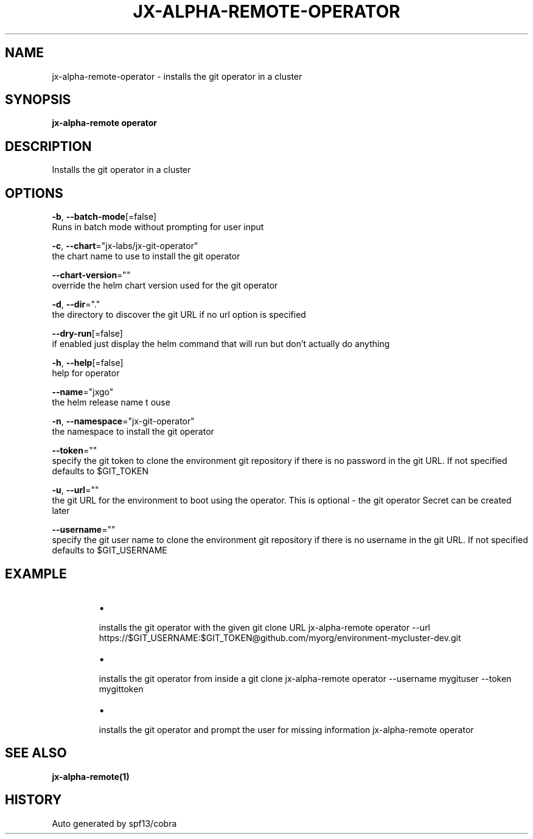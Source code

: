 .TH "JX-ALPHA-REMOTE\-OPERATOR" "1" "" "Auto generated by spf13/cobra" "" 
.nh
.ad l


.SH NAME
.PP
jx\-alpha\-remote\-operator \- installs the git operator in a cluster


.SH SYNOPSIS
.PP
\fBjx\-alpha\-remote operator\fP


.SH DESCRIPTION
.PP
Installs the git operator in a cluster


.SH OPTIONS
.PP
\fB\-b\fP, \fB\-\-batch\-mode\fP[=false]
    Runs in batch mode without prompting for user input

.PP
\fB\-c\fP, \fB\-\-chart\fP="jx\-labs/jx\-git\-operator"
    the chart name to use to install the git operator

.PP
\fB\-\-chart\-version\fP=""
    override the helm chart version used for the git operator

.PP
\fB\-d\fP, \fB\-\-dir\fP="."
    the directory to discover the git URL if no url option is specified

.PP
\fB\-\-dry\-run\fP[=false]
    if enabled just display the helm command that will run but don't actually do anything

.PP
\fB\-h\fP, \fB\-\-help\fP[=false]
    help for operator

.PP
\fB\-\-name\fP="jxgo"
    the helm release name t ouse

.PP
\fB\-n\fP, \fB\-\-namespace\fP="jx\-git\-operator"
    the namespace to install the git operator

.PP
\fB\-\-token\fP=""
    specify the git token to clone the environment git repository if there is no password in the git URL. If not specified defaults to $GIT\_TOKEN

.PP
\fB\-u\fP, \fB\-\-url\fP=""
    the git URL for the environment to boot using the operator. This is optional \- the git operator Secret can be created later

.PP
\fB\-\-username\fP=""
    specify the git user name to clone the environment git repository if there is no username in the git URL. If not specified defaults to $GIT\_USERNAME


.SH EXAMPLE
.RS
.IP \(bu 2

.PP
installs the git operator with the given git clone URL
jx\-alpha\-remote operator \-\-url https://$GIT\_USERNAME:$GIT\_TOKEN@github.com/myorg/environment\-mycluster\-dev.git
.IP \(bu 2

.PP
installs the git operator from inside a git clone
jx\-alpha\-remote operator \-\-username mygituser \-\-token mygittoken
.IP \(bu 2

.PP
installs the git operator and prompt the user for missing information
jx\-alpha\-remote operator

.RE


.SH SEE ALSO
.PP
\fBjx\-alpha\-remote(1)\fP


.SH HISTORY
.PP
Auto generated by spf13/cobra
